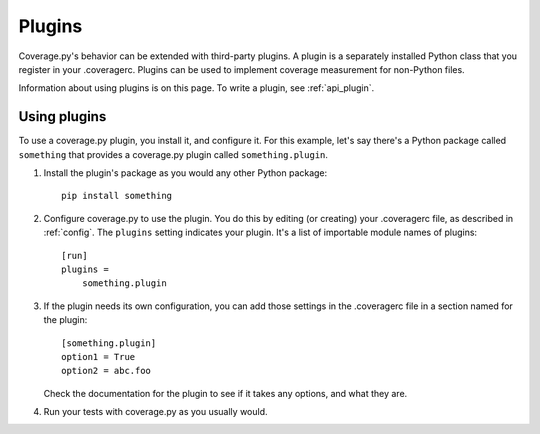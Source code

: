 .. Licensed under the Apache License: http://www.apache.org/licenses/LICENSE-2.0
.. For details: https://bitbucket.org/ned/coveragepy/src/default/NOTICE.txt

.. _plugins:

=======
Plugins
=======

.. :history: 20150124T143000, new page.
.. :history: 20150802T174600, updated for 4.0b1


Coverage.py's behavior can be extended with third-party plugins.  A plugin is a
separately installed Python class that you register in your .coveragerc.
Plugins can be used to implement coverage measurement for non-Python files.

Information about using plugins is on this page.  To write a plugin, see
:ref:`api_plugin`.

.. versionadded:: 4.0


Using plugins
-------------

To use a coverage.py plugin, you install it, and configure it.  For this
example, let's say there's a Python package called ``something`` that provides a
coverage.py plugin called ``something.plugin``.

#. Install the plugin's package as you would any other Python package::

    pip install something

#. Configure coverage.py to use the plugin.  You do this by editing (or
   creating) your .coveragerc file, as described in :ref:`config`.  The
   ``plugins`` setting indicates your plugin.  It's a list of importable module
   names of plugins::

    [run]
    plugins =
        something.plugin

#. If the plugin needs its own configuration, you can add those settings in
   the .coveragerc file in a section named for the plugin::

    [something.plugin]
    option1 = True
    option2 = abc.foo

   Check the documentation for the plugin to see if it takes any options, and
   what they are.

#. Run your tests with coverage.py as you usually would.

